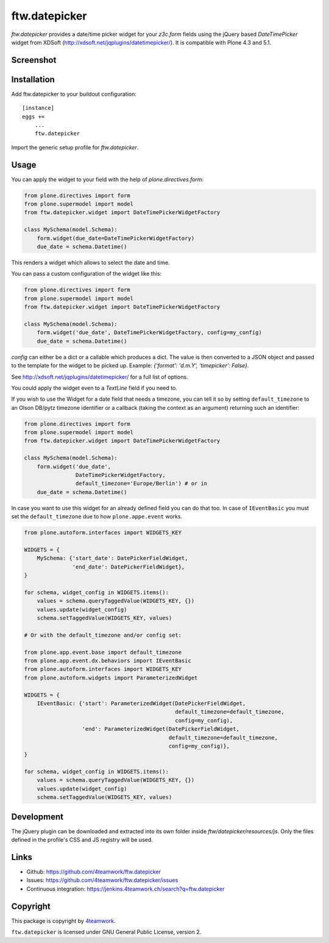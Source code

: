 ftw.datepicker
==============

`ftw.datepicker` provides a date/time picker widget for your `z3c.form`
fields using the jQuery based `DateTimePicker` widget from XDSoft
(http://xdsoft.net/jqplugins/datetimepicker/). It is compatible with
Plone 4.3 and 5.1.


Screenshot
----------

.. image:: https://github.com/4teamwork/ftw.datepicker/raw/master/docs/screenshot.png


Installation
------------

Add ftw.datepicker to your buildout configuration:

::

    [instance]
    eggs +=
        ...
        ftw.datepicker


Import the generic setup profile for `ftw.datepicker`.


Usage
-----

You can apply the widget to your field with the help of
`plone.directives.form`:

.. code:: python

    from plone.directives import form
    from plone.supermodel import model
    from ftw.datepicker.widget import DateTimePickerWidgetFactory

    class MySchema(model.Schema):
        form.widget(due_date=DateTimePickerWidgetFactory)
        due_date = schema.Datetime()

This renders a widget which allows to select the date and time.

You can pass a custom configuration of the widget like this:

.. code:: python

    from plone.directives import form
    from plone.supermodel import model
    from ftw.datepicker.widget import DateTimePickerWidgetFactory

    class MySchema(model.Schema):
        form.widget('due_date', DateTimePickerWidgetFactory, config=my_config)
        due_date = schema.Datetime()

`config` can either be a dict or a callable which produces a dict. The value
is then converted to a JSON object and passed to the template for the widget
to be picked up. Example: `{'format': 'd.m.Y', 'timepicker': False}`.

See http://xdsoft.net/jqplugins/datetimepicker/ for a full list of options.

You could apply the widget even to a `TextLine` field if you need to.


If you wish to use the Widget for a date field that needs a timezone, you can
tell it so by setting ``default_timezone`` to an Olson DB/pytz timezone
identifier or a callback (taking the context as an argument) returning such an
identifier:

.. code:: python

    from plone.directives import form
    from plone.supermodel import model
    from ftw.datepicker.widget import DateTimePickerWidgetFactory

    class MySchema(model.Schema):
        form.widget('due_date',
                    DateTimePickerWidgetFactory,
                    default_timezone='Europe/Berlin') # or in
        due_date = schema.Datetime()


In case you want to use this widget for an already defined field you can do
that too. In case of ``IEventBasic`` you must set the ``default_timezone`` due
to how ``plone.appe.event`` works.

.. code:: python

    from plone.autoform.interfaces import WIDGETS_KEY

    WIDGETS = {
        MySchema: {'start_date': DatePickerFieldWidget,
                   'end_date': DatePickerFieldWidget},
    }

    for schema, widget_config in WIDGETS.items():
        values = schema.queryTaggedValue(WIDGETS_KEY, {})
        values.update(widget_config)
        schema.setTaggedValue(WIDGETS_KEY, values)

    # Or with the default_timezone and/or config set:

    from plone.app.event.base import default_timezone
    from plone.app.event.dx.behaviors import IEventBasic
    from plone.autoform.interfaces import WIDGETS_KEY
    from plone.autoform.widgets import ParameterizedWidget

    WIDGETS = {
        IEventBasic: {'start': ParameterizedWidget(DatePickerFieldWidget,
                                                   default_timezone=default_timezone,
                                                   config=my_config),
                      'end': ParameterizedWidget(DatePickerFieldWidget,
                                                 default_timezone=default_timezone,
                                                 config=my_config)},
    }

    for schema, widget_config in WIDGETS.items():
        values = schema.queryTaggedValue(WIDGETS_KEY, {})
        values.update(widget_config)
        schema.setTaggedValue(WIDGETS_KEY, values)


Development
-----------

The jQuery plugin can be downloaded and extracted into its own folder inside
`ftw/datepicker/resources/js`. Only the files defined in the profile's
CSS and JS registry will be used.


Links
-----

- Github: https://github.com/4teamwork/ftw.datepicker
- Issues: https://github.com/4teamwork/ftw.datepicker/issues
- Continuous integration: https://jenkins.4teamwork.ch/search?q=ftw.datepicker


Copyright
---------

This package is copyright by `4teamwork <http://www.4teamwork.ch/>`_.

``ftw.datepicker`` is licensed under GNU General Public License, version 2.
